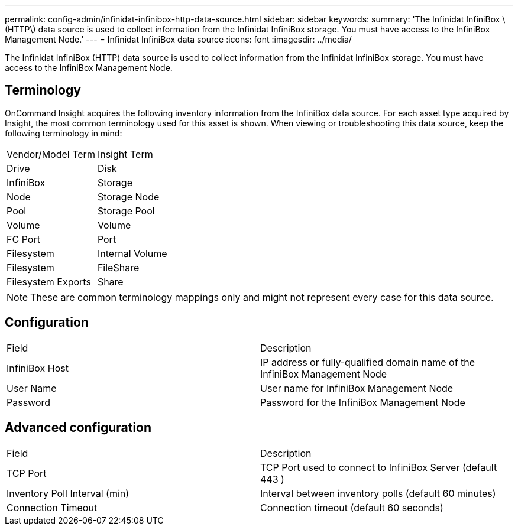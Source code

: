 ---
permalink: config-admin/infinidat-infinibox-http-data-source.html
sidebar: sidebar
keywords: 
summary: 'The Infinidat InfiniBox \(HTTP\) data source is used to collect information from the Infinidat InfiniBox storage. You must have access to the InfiniBox Management Node.'
---
= Infinidat InfiniBox data source
:icons: font
:imagesdir: ../media/

[.lead]
The Infinidat InfiniBox (HTTP) data source is used to collect information from the Infinidat InfiniBox storage. You must have access to the InfiniBox Management Node.

== Terminology

OnCommand Insight acquires the following inventory information from the InfiniBox data source. For each asset type acquired by Insight, the most common terminology used for this asset is shown. When viewing or troubleshooting this data source, keep the following terminology in mind:

|===
| Vendor/Model Term| Insight Term
a|
Drive
a|
Disk
a|
InfiniBox
a|
Storage
a|
Node
a|
Storage Node
a|
Pool
a|
Storage Pool
a|
Volume
a|
Volume
a|
FC Port
a|
Port
a|
Filesystem
a|
Internal Volume
a|
Filesystem
a|
FileShare
a|
Filesystem Exports
a|
Share
|===

[NOTE]
====
These are common terminology mappings only and might not represent every case for this data source.
====

== Configuration

|===
| Field| Description
a|
InfiniBox Host
a|
IP address or fully-qualified domain name of the InfiniBox Management Node
a|
User Name
a|
User name for InfiniBox Management Node
a|
Password
a|
Password for the InfiniBox Management Node
|===

== Advanced configuration

|===
| Field| Description
a|
TCP Port
a|
TCP Port used to connect to InfiniBox Server (default 443 )
a|
Inventory Poll Interval (min)
a|
Interval between inventory polls (default 60 minutes)
a|
Connection Timeout
a|
Connection timeout (default 60 seconds)
|===
